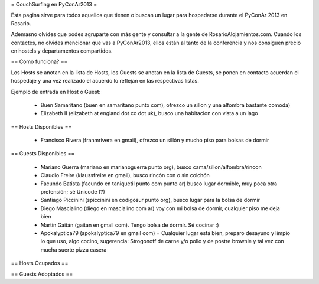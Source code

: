 = CouchSurfing en PyConAr2013 =

Esta pagina sirve para todos aquellos que tienen o buscan un lugar para hospedarse durante el PyConAr 2013 en Rosario.

Ademasno olvides que podes agruparte con más gente y consultar a la gente de RosarioAlojamientos.com. Cuando los contactes,
no olvides mencionar que vas a PyConAr2013, ellos están al tanto de la conferencia y nos consiguen precio en hostels
y departamentos compartidos.

== Como funciona? ==

Los Hosts se anotan en la lista de Hosts, los Guests se anotan en la lista de Guests, se ponen en contacto acuerdan el hospedaje y una vez realizado el acuerdo lo reflejan en las respectivas listas.

Ejemplo de entrada en Host o Guest:

 * Buen Samaritano (buen en samaritano punto com), ofrezco un sillon y una alfombra bastante comoda)

 * Elizabeth II (elizabeth at england dot co dot uk), busco una habitacion con vista a un lago

== Hosts Disponibles ==

 * Francisco Rivera (franmrivera en gmail), ofrezco un sillón y mucho piso para bolsas de dormir

== Guests Disponibles ==

 * Mariano Guerra (mariano en marianoguerra punto org), busco cama/sillon/alfombra/rincon
 * Claudio Freire (klaussfreire en gmail), busco rincón con o sin colchón
 * Facundo Batista (facundo en taniquetil punto com punto ar) busco lugar dormible, muy poca otra pretensión; sé Unicode (?)
 * Santiago Piccinini (spiccinini en codigosur punto org), busco lugar para la bolsa de dormir
 * Diego Mascialino (diego en mascialino com ar) voy con mi bolsa de dormir, cualquier piso me deja bien
 * Martín Gaitán (gaitan en gmail com). Tengo bolsa de dormir. Sé cocinar :)
 * Apokalyptica79 (apokalyptica79 en gmail com) = Cualquier lugar está bien, preparo desayuno y limpio lo que uso, algo cocino, sugerencia: Strogonoff de carne y/o pollo y de postre brownie y tal vez con mucha suerte pizza casera

== Hosts Ocupados ==


== Guests Adoptados ==
